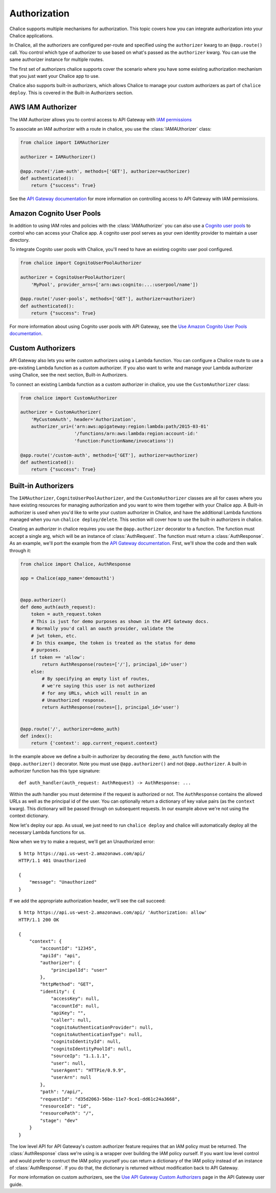 Authorization
=============

Chalice supports multiple mechanisms for authorization.  This topic
covers how you can integrate authorization into your Chalice applications.

In Chalice, all the authorizers are configured per-route and specified
using the ``authorizer`` kwarg to an ``@app.route()`` call.  You
control which type of authorizer to use based on what's passed as the
``authorizer`` kwarg.  You can use the same authorizer instance for
multiple routes.

The first set of authorizers chalice supports cover the scenario where
you have some existing authorization mechanism that you just want your
Chalice app to use.

Chalice also supports built-in authorizers, which allows Chalice to
manage your custom authorizers as part of ``chalice deploy``.  This is
covered in the Built-in Authorizers section.


AWS IAM Authorizer
------------------

The IAM Authorizer allows you to control access to API Gateway with
`IAM permissions`_

To associate an IAM authorizer with a route in chalice, you use the
:class:`IAMAUthorizer` class:

.. code-block:: python

    from chalice import IAMAuthorizer

    authorizer = IAMAuthorizer()

    @app.route('/iam-auth', methods=['GET'], authorizer=authorizer)
    def authenticated():
        return {"success": True}


See the `API Gateway documentation
<http://docs.aws.amazon.com/apigateway/latest/developerguide/permissions.html>`__
for more information on controlling access to API Gateway with IAM permissions.

Amazon Cognito User Pools
-------------------------

In addition to using IAM roles and policies with the :class:`IAMAuthorizer` you
can also use a `Cognito user pools`_ to control who can access your Chalice
app.  A cognito user pool serves as your own identity provider to maintain a
user directory.

To integrate Cognito user pools with Chalice, you'll need to have an existing
cognito user pool configured.


.. code-block:: python

    from chalice import CognitoUserPoolAuthorizer

    authorizer = CognitoUserPoolAuthorizer(
        'MyPool', provider_arns=['arn:aws:cognito:...:userpool/name'])

    @app.route('/user-pools', methods=['GET'], authorizer=authorizer)
    def authenticated():
        return {"success": True}


For more information about using Cognito user pools with API Gateway,
see the `Use Amazon Cognito User Pools documentation
<http://docs.aws.amazon.com/apigateway/latest/developerguide/apigateway-integrate-with-cognito.html>`__.


Custom Authorizers
------------------

API Gateway also lets you write custom authorizers using a Lambda function.
You can configure a Chalice route to use a pre-existing Lambda function as
a custom authorizer.  If you also want to write and manage your Lambda
authorizer using Chalice, see the next section, Built-in Authorizers.

To connect an existing Lambda function as a custom authorizer in chalice,
you use the ``CustomAuthorizer`` class:

.. code-block:: python

    from chalice import CustomAuthorizer

    authorizer = CustomAuthorizer(
        'MyCustomAuth', header='Authorization',
        authorizer_uri=('arn:aws:apigateway:region:lambda:path/2015-03-01'
                        '/functions/arn:aws:lambda:region:account-id:'
                        'function:FunctionName/invocations'))

    @app.route('/custom-auth', methods=['GET'], authorizer=authorizer)
    def authenticated():
        return {"success": True}


Built-in Authorizers
--------------------

The ``IAMAuthorizer``, ``CognitoUserPoolAuthorizer``, and the
``CustomAuthorizer`` classes are all for cases where you have existing
resources for managing authorization and you want to wire them together with
your Chalice app.  A Built-in authorizer is used when you'd like to write your
custom authorizer in Chalice, and have the additional Lambda functions managed
when you run ``chalice deploy/delete``.  This section will cover how to use the
built-in authorizers in chalice.

Creating an authorizer in chalice requires you use the ``@app.authorizer``
decorator to a function.  The function must accept a single arg, which will be
an instance of :class:`AuthRequest`.  The function must return a
:class:`AuthResponse`.  As an example, we'll port the example from the `API
Gateway documentation`_.  First, we'll show the code and then walk through it:

.. code-block:: python

    from chalice import Chalice, AuthResponse

    app = Chalice(app_name='demoauth1')


    @app.authorizer()
    def demo_auth(auth_request):
        token = auth_request.token
        # This is just for demo purposes as shown in the API Gateway docs.
        # Normally you'd call an oauth provider, validate the
        # jwt token, etc.
        # In this exampe, the token is treated as the status for demo
        # purposes.
        if token == 'allow':
            return AuthResponse(routes=['/'], principal_id='user')
        else:
            # By specifying an empty list of routes,
            # we're saying this user is not authorized
            # for any URLs, which will result in an
            # Unauthorized response.
            return AuthResponse(routes=[], principal_id='user')


    @app.route('/', authorizer=demo_auth)
    def index():
        return {'context': app.current_request.context}


In the example above we define a built-in authorizer by decorating
the ``demo_auth`` function with the ``@app.authorizer()`` decorator.
Note you must use ``@app.authorizer()`` and not ``@app.authorizer``.
A built-in authorizer function has this type signature::

    def auth_handler(auth_request: AuthRequest) -> AuthResponse: ...

Within the auth handler you must determine if the request is
authorized or not.  The ``AuthResponse`` contains the allowed
URLs as well as the principal id of the user.  You can optionally
return a dictionary of key value pairs (as the ``context`` kwarg).
This dictionary will be passed through on subsequent requests.
In our example above we're not using the context dictionary.

Now let's deploy our app.  As usual, we just need to run
``chalice deploy`` and chalice will automatically deploy all the
necessary Lambda functions for us.

Now when we try to make a request, we'll get an Unauthorized error::

  $ http https://api.us-west-2.amazonaws.com/api/
  HTTP/1.1 401 Unauthorized

  {
      "message": "Unauthorized"
  }

If we add the appropriate authorization header, we'll see the call succeed::

  $ http https://api.us-west-2.amazonaws.com/api/ 'Authorization: allow'
  HTTP/1.1 200 OK

  {
      "context": {
          "accountId": "12345",
          "apiId": "api",
          "authorizer": {
              "principalId": "user"
          },
          "httpMethod": "GET",
          "identity": {
              "accessKey": null,
              "accountId": null,
              "apiKey": "",
              "caller": null,
              "cognitoAuthenticationProvider": null,
              "cognitoAuthenticationType": null,
              "cognitoIdentityId": null,
              "cognitoIdentityPoolId": null,
              "sourceIp": "1.1.1.1",
              "user": null,
              "userAgent": "HTTPie/0.9.9",
              "userArn": null
          },
          "path": "/api/",
          "requestId": "d35d2063-56be-11e7-9ce1-dd61c24a3668",
          "resourceId": "id",
          "resourcePath": "/",
          "stage": "dev"
      }
  }

The low level API for API Gateway's custom authorizer feature requires
that an IAM policy must be returned.  The :class:`AuthResponse` class we're
using is a wrapper over building the IAM policy ourself.  If you want
low level control and would prefer to contruct the IAM policy yourself
you can return a dictionary of the IAM policy instead of an instance of
:class:`AuthResponse`.  If you do that, the dictionary is returned
without modification back to API Gateway.

For more information on custom authorizers, see the
`Use API Gateway Custom Authorizers
<http://docs.aws.amazon.com/apigateway/latest/developerguide/use-custom-authorizer.html>`__
page in the API Gateway user guide.


.. _IAM permissions: http://docs.aws.amazon.com/IAM/latest/UserGuide/access_permissions.html
.. _Cognito User Pools: http://docs.aws.amazon.com/cognito/latest/developerguide/cognito-user-identity-pools.html
.. _API Gateway documentation: http://docs.aws.amazon.com/apigateway/latest/developerguide/use-custom-authorizer.html#api-gateway-custom-authorizer-lambda-function-create
